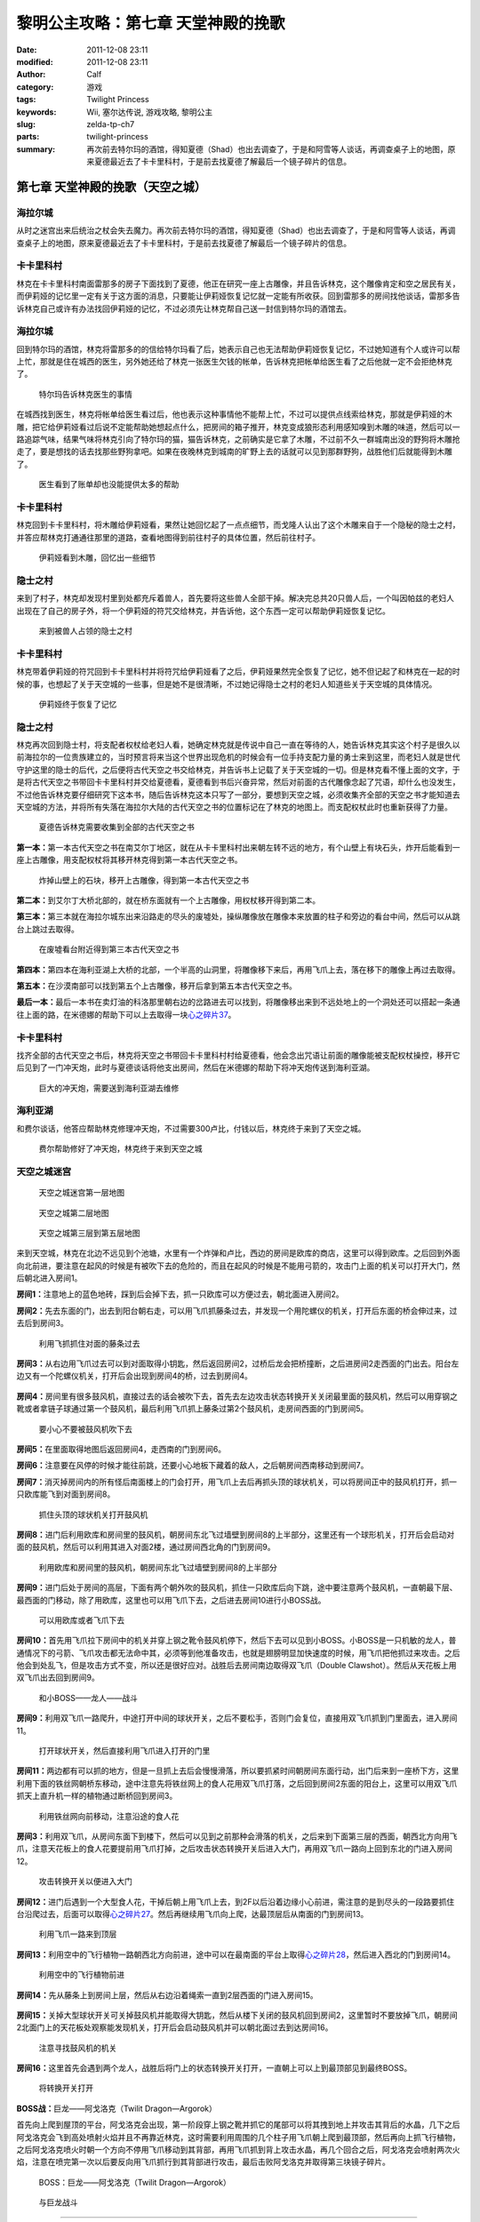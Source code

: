 黎明公主攻略：第七章 天堂神殿的挽歌
###################################
:date: 2011-12-08 23:11
:modified: 2011-12-08 23:11
:author: Calf
:category: 游戏
:tags: Twilight Princess
:keywords: Wii, 塞尔达传说, 游戏攻略, 黎明公主
:slug: zelda-tp-ch7
:parts: twilight-princess
:summary: 再次前去特尔玛的酒馆，得知夏德（Shad）也出去调查了，于是和阿雪等人谈话，再调查桌子上的地图，原来夏德最近去了卡卡里科村，于是前去找夏德了解最后一个镜子碎片的信息。

第七章 天堂神殿的挽歌（天空之城）
=================================

海拉尔城
--------

从时之迷宫出来后统治之杖会失去魔力。再次前去特尔玛的酒馆，得知夏德（Shad）也出去调查了，于是和阿雪等人谈话，再调查桌子上的地图，原来夏德最近去了卡卡里科村，于是前去找夏德了解最后一个镜子碎片的信息。

.. more

卡卡里科村
----------

林克在卡卡里科村南面雷那多的房子下面找到了夏德，他正在研究一座上古雕像，并且告诉林克，这个雕像肯定和空之居民有关，而伊莉娅的记忆里一定有关于这方面的消息，只要能让伊莉娅恢复记忆就一定能有所收获。回到雷那多的房间找他谈话，雷那多告诉林克自己或许有办法找回伊莉娅的记忆，不过必须先让林克帮自己送一封信到特尔玛的酒馆去。

海拉尔城
--------

回到特尔玛的酒馆，林克将雷那多的的信给特尔玛看了后，她表示自己也无法帮助伊莉娅恢复记忆，不过她知道有个人或许可以帮上忙，那就是住在城西的医生，另外她还给了林克一张医生欠钱的帐单，告诉林克把帐单给医生看了之后他就一定不会拒绝林克了。

.. figure:: {filename}/images/2011/12/tp_ch07_01.jpg
    :alt: tp_ch07_01
    :target: {filename}/images/2011/12/tp_ch07_01.jpg
    :width: 500

    特尔玛告诉林克医生的事情

在城西找到医生，林克将帐单给医生看过后，他也表示这种事情他不能帮上忙，不过可以提供点线索给林克，那就是伊莉娅的木雕，把它给伊莉娅看过后说不定能帮助她想起点什么，把房间的箱子推开，林克变成狼形态利用感知嗅到木雕的味道，然后可以一路追踪气味，结果气味将林克引向了特尔玛的猫，猫告诉林克，之前确实是它拿了木雕，不过前不久一群城南出没的野狗将木雕抢走了，要是想找的话去找那些野狗拿吧。如果在夜晚林克到城南的旷野上去的话就可以见到那群野狗，战胜他们后就能得到木雕了。

.. figure:: {filename}/images/2011/12/tp_ch07_02.jpg
    :alt: tp_ch07_02
    :target: {filename}/images/2011/12/tp_ch07_02.jpg
    :width: 500

    医生看到了账单却也没能提供太多的帮助

卡卡里科村
----------

林克回到卡卡里科村，将木雕给伊莉娅看，果然让她回忆起了一点点细节，而戈隆人认出了这个木雕来自于一个隐秘的隐士之村，并答应帮林克打通通往那里的道路，查看地图得到前往村子的具体位置，然后前往村子。

.. figure:: {filename}/images/2011/12/tp_ch07_03.jpg
    :alt: tp_ch07_03
    :target: {filename}/images/2011/12/tp_ch07_03.jpg
    :width: 500

    伊莉娅看到木雕，回忆出一些细节

隐士之村
--------

来到了村子，林克却发现村里到处都充斥着兽人，首先要将这些兽人全部干掉。解决完总共20只兽人后，一个叫因帕兹的老妇人出现在了自己的房子外，将一个伊莉娅的符咒交给林克，并告诉他，这个东西一定可以帮助伊莉娅恢复记忆。

.. figure:: {filename}/images/2011/12/tp_ch07_04.jpg
    :alt: tp_ch07_04
    :target: {filename}/images/2011/12/tp_ch07_04.jpg
    :width: 500

    来到被兽人占领的隐士之村

卡卡里科村
----------

林克带着伊莉娅的符咒回到卡卡里科村并将符咒给伊莉娅看了之后，伊莉娅果然完全恢复了记忆，她不但记起了和林克在一起的时候的事，也想起了关于天空城的一些事，但是她不是很清晰，不过她记得隐士之村的老妇人知道些关于天空城的具体情况。

.. figure:: {filename}/images/2011/12/tp_ch07_05.jpg
    :alt: tp_ch07_05
    :target: {filename}/images/2011/12/tp_ch07_05.jpg
    :width: 500

    伊莉娅终于恢复了记忆

隐士之村
--------

林克再次回到隐士村，将支配者权杖给老妇人看，她确定林克就是传说中自己一直在等待的人，她告诉林克其实这个村子是很久以前海拉尔的一位贵族建立的，当时预言将来当这个世界出现危机的时候会有一位手持支配力量的勇士来到这里，而老妇人就是世代守护这里的隐士的后代，之后便将古代天空之书交给林克，并告诉书上记载了关于天空城的一切。但是林克看不懂上面的文字，于是将古代天空之书带回卡卡里科村并交给夏德看，夏德看到书后兴奋异常，然后对前面的古代雕像念起了咒语，却什么也没发生，不过他告诉林克要仔细研究下这本书，随后告诉林克这本只写了一部分，要想到天空之城，必须收集齐全部的天空之书才能知道去天空城的方法，并将所有失落在海拉尔大陆的古代天空之书的位置标记在了林克的地图上。而支配权杖此时也重新获得了力量。

.. figure:: {filename}/images/2011/12/tp_ch07_06.jpg
    :alt: tp_ch07_06
    :target: {filename}/images/2011/12/tp_ch07_06.jpg
    :width: 500

    夏德告诉林克需要收集到全部的古代天空之书

**第一本：**\ 第一本古代天空之书在南艾尔丁地区，就在从卡卡里科村出来朝左转不远的地方，有个山壁上有块石头，炸开后能看到一座上古雕像，用支配权杖将其移开林克得到第一本古代天空之书。

.. figure:: {filename}/images/2011/12/tp_ch07_07.jpg
    :alt: tp_ch07_07
    :target: {filename}/images/2011/12/tp_ch07_07.jpg
    :width: 500

    炸掉山壁上的石块，移开上古雕像，得到第一本古代天空之书

**第二本：**\ 到艾尔丁大桥北部的，就在桥东面就有一个上古雕像，用权杖移开得到第二本。

**第三本：**\ 第三本就在海拉尔城东出来沿路走的尽头的废墟处，操纵雕像放在雕像本来放置的柱子和旁边的看台中间，然后可以从跳台上跳过去取得。

.. figure:: {filename}/images/2011/12/tp_ch07_08.jpg
    :alt: tp_ch07_08
    :target: {filename}/images/2011/12/tp_ch07_08.jpg
    :width: 500

    在废墟看台附近得到第三本古代天空之书

**第四本：**\ 第四本在海利亚湖上大桥的北部，一个半高的山洞里，将雕像移下来后，再用飞爪上去，落在移下的雕像上再过去取得。

**第五本：**\ 在沙漠南部可以找到第五个上古雕像，移开后拿到第五本古代天空之书。

**最后一本：**\ 最后一本书在卖灯油的科洛那里朝右边的岔路进去可以找到，将雕像移出来到不远处地上的一个洞处还可以搭起一条通往上面的路，在米德娜的帮助下可以上去取得一块\ `心之碎片37`_\ 。

卡卡里科村
----------

找齐全部的古代天空之书后，林克将天空之书带回卡卡里科村村给夏德看，他会念出咒语让前面的雕像能被支配权杖操控，移开它后见到了一门冲天炮，此时与夏德谈话将他支出房间，然后在米德娜的帮助下将冲天炮传送到海利亚湖。

.. figure:: {filename}/images/2011/12/tp_ch07_09.jpg
    :alt: tp_ch07_09
    :target: {filename}/images/2011/12/tp_ch07_09.jpg
    :width: 500

    巨大的冲天炮，需要送到海利亚湖去维修

海利亚湖
--------

和费尔谈话，他答应帮助林克修理冲天炮，不过需要300卢比，付钱以后，林克终于来到了天空之城。

.. figure:: {filename}/images/2011/12/tp_ch07_10.jpg
    :alt: tp_ch07_10
    :target: {filename}/images/2011/12/tp_ch07_10.jpg
    :width: 500

    费尔帮助修好了冲天炮，林克终于来到天空之城

天空之城迷宫
------------

.. figure:: {filename}/images/2011/12/tp_ch07_11.jpg
    :alt: tp_ch07_11

    天空之城迷宫第一层地图

.. figure:: {filename}/images/2011/12/tp_ch07_12.jpg
    :alt: tp_ch07_12

    天空之城第二层地图

.. figure:: {filename}/images/2011/12/tp_ch07_13.jpg
    :alt: tp_ch07_13

    天空之城第三层到第五层地图

来到天空城，林克在北边不远见到个池塘，水里有一个炸弹和卢比，西边的房间是欧库的商店，这里可以得到欧库。之后回到外面向北前进，要注意在起风的时候是有被吹下去的危险的，而且在起风的时候是不能用弓箭的，攻击门上面的机关可以打开大门，然后朝北进入房间1。

**房间1：**\ 注意地上的蓝色地砖，踩到后会掉下去，抓一只欧库可以方便过去，朝北面进入房间2。

**房间2：**\ 先去东面的门，出去到阳台朝右走，可以用飞爪抓藤条过去，并发现一个用陀螺仪的机关，打开后东面的桥会伸过来，过去后到房间3。

.. figure:: {filename}/images/2011/12/tp_ch07_14.jpg
    :alt: tp_ch07_14
    :target: {filename}/images/2011/12/tp_ch07_14.jpg
    :width: 500

    利用飞抓抓住对面的藤条过去

**房间3：**\ 从右边用飞爪过去可以到对面取得小钥匙，然后返回房间2，过桥后龙会把桥撞断，之后进房间2走西面的门出去。阳台左边又有一个陀螺仪机关，打开后会出现到房间4的桥，过去到房间4。

.. figure:: {filename}/images/2011/12/tp_ch07_15.jpg
    :alt: tp_ch07_15
    :target: {filename}/images/2011/12/tp_ch07_15.jpg
    :width: 500

**房间4：**\ 房间里有很多鼓风机，直接过去的话会被吹下去，首先去左边攻击状态转换开关关闭最里面的鼓风机，然后可以用穿钢之靴或者拿链子球通过第一个鼓风机，最后利用飞爪抓上藤条过第2个鼓风机，走房间西面的门到房间5。

.. figure:: {filename}/images/2011/12/tp_ch07_16.jpg
    :alt: tp_ch07_16
    :target: {filename}/images/2011/12/tp_ch07_16.jpg
    :width: 500

    要小心不要被鼓风机吹下去

**房间5：**\ 在里面取得地图后返回房间4，走西南的门到房间6。

**房间6：**\ 注意要在风停的时候才能往前跳，还要小心地板下藏着的敌人，之后朝房间西南移动到房间7。

**房间7：**\ 消灭掉房间内的所有怪后南面楼上的门会打开，用飞爪上去后再抓头顶的球状机关，可以将房间正中的鼓风机打开，抓一只欧库能飞到对面到房间8。

.. figure:: {filename}/images/2011/12/tp_ch07_17.jpg
    :alt: tp_ch07_17
    :target: {filename}/images/2011/12/tp_ch07_17.jpg
    :width: 500

    抓住头顶的球状机关打开鼓风机

**房间8：**\ 进门后利用欧库和房间里的鼓风机，朝房间东北飞过墙壁到房间8的上半部分，这里还有一个球形机关，打开后会启动对面的鼓风机，然后可以利用其进入对面2楼，通过房间西北角的门到房间9。

.. figure:: {filename}/images/2011/12/tp_ch07_18.jpg
    :alt: tp_ch07_18
    :target: {filename}/images/2011/12/tp_ch07_18.jpg
    :width: 500

    利用欧库和房间里的鼓风机，朝房间东北飞过墙壁到房间8的上半部分

**房间9：**\ 进门后处于房间的高层，下面有两个朝外吹的鼓风机，抓住一只欧库后向下跳，途中要注意两个鼓风机，一直朝最下层、最西面的门移动，除了用欧库，这里也可以用飞爪下去，之后进去房间10进行小BOSS战。

.. figure:: {filename}/images/2011/12/tp_ch07_19.jpg
    :alt: tp_ch07_19
    :target: {filename}/images/2011/12/tp_ch07_19.jpg
    :width: 500

    可以用欧库或者飞爪下去

**房间10：**\ 首先用飞爪拉下房间中的机关并穿上钢之靴令鼓风机停下，然后下去可以见到小BOSS。小BOSS是一只机敏的龙人，普通情况下的弓箭、飞爪攻击都无法命中其，必须等到他准备攻击，也就是翅膀明显加快速度的时候，用飞爪把他抓过来攻击。之后他会到处乱飞，但是攻击方式不变，所以还是很好应对。战胜后去房间南边取得双飞爪（Double Clawshot）。然后从天花板上用双飞爪出去回到房间9。

.. figure:: {filename}/images/2011/12/tp_ch07_20.jpg
    :alt: tp_ch07_20
    :target: {filename}/images/2011/12/tp_ch07_20.jpg
    :width: 500

    和小BOSS——龙人——战斗

**房间9：**\ 利用双飞爪一路爬升，中途打开中间的球状开关，之后不要松手，否则门会复位，直接用双飞爪抓到门里面去，进入房间11。

.. figure:: {filename}/images/2011/12/tp_ch07_21.jpg
    :alt: tp_ch07_21
    :target: {filename}/images/2011/12/tp_ch07_21.jpg
    :width: 500

    打开球状开关，然后直接利用飞爪进入打开的门里

**房间11：**\ 两边都有可以抓的地方，但是一旦抓上去后会慢慢滑落，所以要抓紧时间朝房间东面行动，出门后来到一座桥下方，这里利用下面的铁丝网朝桥东移动，途中注意先将铁丝网上的食人花用双飞爪打落，之后回到房间2东面的阳台上，这里可以用双飞爪抓天上直升机一样的植物通过断桥回到房间3。

.. figure:: {filename}/images/2011/12/tp_ch07_22.jpg
    :alt: tp_ch07_22
    :target: {filename}/images/2011/12/tp_ch07_22.jpg
    :width: 500

    利用铁丝网向前移动，注意沿途的食人花

**房间3：**\ 利用双飞爪，从房间东面下到楼下，然后可以见到之前那种会滑落的机关，之后来到下面第三层的西面，朝西北方向用飞爪，注意天花板上的食人花要提前用飞爪打掉，之后攻击状态转换开关后进入大门，再用双飞爪一路向上回到东北的门进入房间12。

.. figure:: {filename}/images/2011/12/tp_ch07_23.jpg
    :alt: tp_ch07_23
    :target: {filename}/images/2011/12/tp_ch07_23.jpg
    :width: 500

    攻击转换开关以便进入大门

**房间12：**\ 进门后遇到一个大型食人花，干掉后朝上用飞爪上去，到2F以后沿着边缘小心前进，需注意的是到尽头的一段路要抓住台沿爬过去，后面可以取得\ `心之碎片27`_\ 。然后再继续用飞爪向上爬，达最顶层后从南面的门到房间13。

.. figure:: {filename}/images/2011/12/tp_ch07_24.jpg
    :alt: tp_ch07_24
    :target: {filename}/images/2011/12/tp_ch07_24.jpg
    :width: 500

    利用飞爪一路来到顶层

**房间13：**\ 利用空中的飞行植物一路朝西北方向前进，途中可以在最南面的平台上取得\ `心之碎片28`_\ ，然后进入西北的门到房间14。

.. figure:: {filename}/images/2011/12/tp_ch07_25.jpg
    :alt: tp_ch07_25
    :target: {filename}/images/2011/12/tp_ch07_25.jpg
    :width: 500

    利用空中的飞行植物前进

**房间14：**\ 先从藤条上到房间上层，然后从右边沿着绳索一直到2层西面的门进入房间15。

.. figure:: {filename}/images/2011/12/tp_ch07_26.jpg
    :alt: tp_ch07_26
    :target: {filename}/images/2011/12/tp_ch07_26.jpg
    :width: 500

**房间15：**\ 关掉大型球状开关可关掉鼓风机并能取得大钥匙，然后从楼下关闭的鼓风机回到房间2，这里暂时不要放掉飞爪，朝房间2北面门上的天花板处观察能发现机关，打开后会启动鼓风机并可以朝北面过去到达房间16。

.. figure:: {filename}/images/2011/12/tp_ch07_27.jpg
    :alt: tp_ch07_27
    :target: {filename}/images/2011/12/tp_ch07_27.jpg
    :width: 500

    注意寻找鼓风机的机关

**房间16：**\ 这里首先会遇到两个龙人，战胜后将门上的状态转换开关打开，一直朝上可以上到最顶部见到最终BOSS。

.. figure:: {filename}/images/2011/12/tp_ch07_28.jpg
    :alt: tp_ch07_28
    :target: {filename}/images/2011/12/tp_ch07_28.jpg
    :width: 500

    将转换开关打开

**BOSS战：**\ 巨龙——阿戈洛克（Twilit Dragon—Argorok）

首先向上爬到屋顶的平台，阿戈洛克会出现，第一阶段穿上钢之靴并抓它的尾部可以将其拽到地上并攻击其背后的水晶，几下之后阿戈洛克会飞到高处喷射火焰并且不再靠近林克，这时需要利用周围的几个柱子用飞爪朝上爬到最顶部，然后再向上抓飞行植物，之后阿戈洛克喷火时朝一个方向不停用飞爪移动到其背部，再用飞爪抓到背上攻击水晶，再几个回合之后，阿戈洛克会喷射两次火焰，注意在喷完第一次以后要反向用飞爪抓行到其背部进行攻击，最后击败阿戈洛克并取得第三块镜子碎片。

.. figure:: {filename}/images/2011/12/tp_ch07_29.jpg
    :alt: tp_ch07_29
    :target: {filename}/images/2011/12/tp_ch07_29.jpg
    :width: 500

    BOSS：巨龙——阿戈洛克（Twilit Dragon—Argorok）

.. figure:: {filename}/images/2011/12/tp_ch07_30.jpg
    :alt: tp_ch07_30
    :target: {filename}/images/2011/12/tp_ch07_30.jpg
    :width: 500

    与巨龙战斗

--------------

参考：

-  `《塞尔达传说：黄昏公主》图文全攻略`_ by WiiBbs 攻研部
   Szh、三代鬼彻、天堂的翅膀
-  `《塞尔达传说 黄昏公主》完美攻略研究`_ by www.cngba.com 鸡蛋

.. _心之碎片37: {filename}../../2012/01/zelda-tp-appendix.rst#h37
.. _心之碎片27: {filename}../../2012/01/zelda-tp-appendix.rst#h27
.. _心之碎片28: {filename}../../2012/01/zelda-tp-appendix.rst#h28
.. _《塞尔达传说：黄昏公主》图文全攻略: http://wii.tgbus.com/glmj/gl/200611/20061129114849.shtml
.. _《塞尔达传说 黄昏公主》完美攻略研究: http://www.cngba.com/thread-16520313-1-1.html
